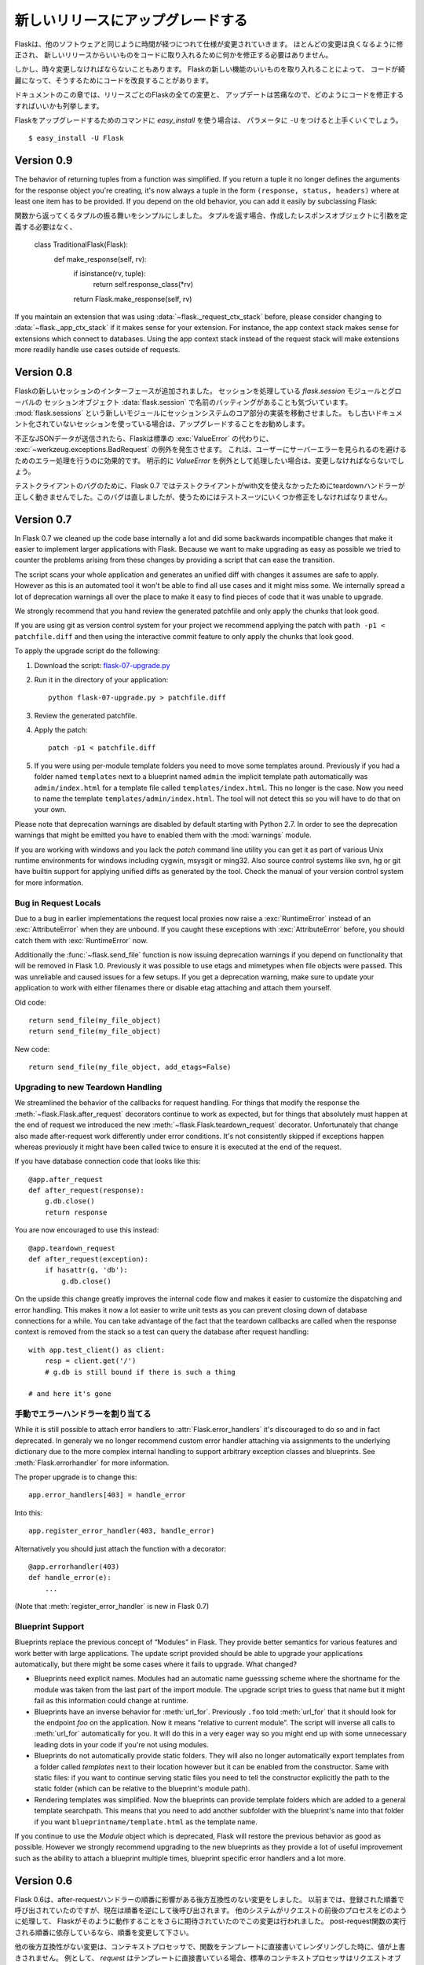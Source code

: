 .. Upgrading to Newer Releases
   ===========================

新しいリリースにアップグレードする
=======================================

.. Flask itself is changing like any software is changing over time.  Most of
   the changes are the nice kind, the kind where you don't have to change
   anything in your code to profit from a new release.

Flaskは、他のソフトウェアと同じように時間が経つにつれて仕様が変更されていきます。
ほとんどの変更は良くなるように修正され、
新しいリリースからいいものをコードに取り入れるために何かを修正する必要はありません。

.. However every once in a while there are changes that do require some
   changes in your code or there are changes that make it possible for you to
   improve your own code quality by taking advantage of new features in
   Flask.

しかし、時々変更しなければならないこともあります。
Flaskの新しい機能のいいものを取り入れることによって、
コードが綺麗になって、そうするためにコードを改良することがあります。

.. This section of the documentation enumerates all the changes in Flask from
   release to release and how you can change your code to have a painless
   updating experience.

ドキュメントのこの章では、リリースごとのFlaskの全ての変更と、
アップデートは苦痛なので、どのようにコードを修正するすればいいかも列挙します。

.. If you want to use the `easy_install` command to upgrade your Flask
   installation, make sure to pass it the ``-U`` parameter::

Flaskをアップグレードするためのコマンドに `easy_install` を使う場合は、
パラメータに ``-U`` をつけると上手くいくでしょう。 ::

    $ easy_install -U Flask

Version 0.9
-----------

The behavior of returning tuples from a function was simplified.  If you
return a tuple it no longer defines the arguments for the response object
you're creating, it's now always a tuple in the form ``(response, status,
headers)`` where at least one item has to be provided.  If you depend on
the old behavior, you can add it easily by subclassing Flask::

関数から返ってくるタプルの振る舞いをシンプルにしました。
タプルを返す場合、作成したレスポンスオブジェクトに引数を定義する必要はなく、


    class TraditionalFlask(Flask):
        def make_response(self, rv):
            if isinstance(rv, tuple):
                return self.response_class(*rv)
            return Flask.make_response(self, rv)

If you maintain an extension that was using :data:`~flask._request_ctx_stack`
before, please consider changing to :data:`~flask._app_ctx_stack` if it makes
sense for your extension.  For instance, the app context stack makes sense for
extensions which connect to databases.  Using the app context stack instead of
the request stack will make extensions more readily handle use cases outside of
requests.

Version 0.8
-----------

.. Flask introduced a new session interface system.  We also noticed that
   there was a naming collision between `flask.session` the module that
   implements sessions and :data:`flask.session` which is the global session
   object.  With that introduction we moved the implementation details for
   the session system into a new module called :mod:`flask.sessions`.  If you
   used the previously undocumented session support we urge you to upgrade.

Flaskの新しいセッションのインターフェースが追加されました。
セッションを処理している `flask.session` モジュールとグローバルの
セッションオブジェクト :data:`flask.session` で名前のバッティングがあることも気づいています。
:mod:`flask.sessions` という新しいモジュールにセッションシステムのコア部分の実装を移動させました。
もし古いドキュメント化されていないセッションを使っている場合は、アップグレードすることをお勧めします。

.. If invalid JSON data was submitted Flask will now raise a
   :exc:`~werkzeug.exceptions.BadRequest` exception instead of letting the
   default :exc:`ValueError` bubble up.  This has the advantage that you no
   longer have to handle that error to avoid an internal server error showing
   up for the user.  If you were catching this down explicitly in the past
   as `ValueError` you will need to change this.

不正なJSONデータが送信されたら、Flaskは標準の :exc:`ValueError` の代わりに、
:exc:`~werkzeug.exceptions.BadRequest` の例外を発生させます。
これは、ユーザーにサーバーエラーを見られるのを避けるためのエラー処理を行うのに効果的です。
明示的に `ValueError` を例外として処理したい場合は、変更しなければならないでしょう。

.. Due to a bug in the test client Flask 0.7 did not trigger teardown
   handlers when the test client was used in a with statement.  This was
   since fixed but might require some changes in your testsuites if you
   relied on this behavior.

テストクライアントのバグのために、Flask 0.7 ではテストクライアントがwith文を使えなかったためにteardownハンドラーが正しく動きませんでした。このバグは直しましたが、使うためにはテストスーツにいくつか修正をしなければなりません。

Version 0.7
-----------

In Flask 0.7 we cleaned up the code base internally a lot and did some
backwards incompatible changes that make it easier to implement larger
applications with Flask.  Because we want to make upgrading as easy as
possible we tried to counter the problems arising from these changes by
providing a script that can ease the transition.

The script scans your whole application and generates an unified diff with
changes it assumes are safe to apply.  However as this is an automated
tool it won't be able to find all use cases and it might miss some.  We
internally spread a lot of deprecation warnings all over the place to make
it easy to find pieces of code that it was unable to upgrade.

We strongly recommend that you hand review the generated patchfile and
only apply the chunks that look good.

If you are using git as version control system for your project we
recommend applying the patch with ``path -p1 < patchfile.diff`` and then
using the interactive commit feature to only apply the chunks that look
good.

To apply the upgrade script do the following:

1.  Download the script: `flask-07-upgrade.py
    <https://raw.github.com/mitsuhiko/flask/master/scripts/flask-07-upgrade.py>`_
2.  Run it in the directory of your application::

        python flask-07-upgrade.py > patchfile.diff

3.  Review the generated patchfile.
4.  Apply the patch::

        patch -p1 < patchfile.diff

5.  If you were using per-module template folders you need to move some
    templates around.  Previously if you had a folder named ``templates``
    next to a blueprint named ``admin`` the implicit template path
    automatically was ``admin/index.html`` for a template file called
    ``templates/index.html``.  This no longer is the case.  Now you need
    to name the template ``templates/admin/index.html``.  The tool will
    not detect this so you will have to do that on your own.

Please note that deprecation warnings are disabled by default starting
with Python 2.7.  In order to see the deprecation warnings that might be
emitted you have to enabled them with the :mod:`warnings` module.

If you are working with windows and you lack the `patch` command line
utility you can get it as part of various Unix runtime environments for
windows including cygwin, msysgit or ming32.  Also source control systems
like svn, hg or git have builtin support for applying unified diffs as
generated by the tool.  Check the manual of your version control system
for more information.

Bug in Request Locals
`````````````````````

Due to a bug in earlier implementations the request local proxies now
raise a :exc:`RuntimeError` instead of an :exc:`AttributeError` when they
are unbound.  If you caught these exceptions with :exc:`AttributeError`
before, you should catch them with :exc:`RuntimeError` now.

Additionally the :func:`~flask.send_file` function is now issuing
deprecation warnings if you depend on functionality that will be removed
in Flask 1.0.  Previously it was possible to use etags and mimetypes
when file objects were passed.  This was unreliable and caused issues
for a few setups.  If you get a deprecation warning, make sure to
update your application to work with either filenames there or disable
etag attaching and attach them yourself.

Old code::

    return send_file(my_file_object)
    return send_file(my_file_object)

New code::

    return send_file(my_file_object, add_etags=False)

.. _upgrading-to-new-teardown-handling:

Upgrading to new Teardown Handling
``````````````````````````````````

We streamlined the behavior of the callbacks for request handling.  For
things that modify the response the :meth:`~flask.Flask.after_request`
decorators continue to work as expected, but for things that absolutely
must happen at the end of request we introduced the new
:meth:`~flask.Flask.teardown_request` decorator.  Unfortunately that
change also made after-request work differently under error conditions.
It's not consistently skipped if exceptions happen whereas previously it
might have been called twice to ensure it is executed at the end of the
request.

If you have database connection code that looks like this::

    @app.after_request
    def after_request(response):
        g.db.close()
        return response

You are now encouraged to use this instead::

    @app.teardown_request
    def after_request(exception):
        if hasattr(g, 'db'):
            g.db.close()

On the upside this change greatly improves the internal code flow and
makes it easier to customize the dispatching and error handling.  This
makes it now a lot easier to write unit tests as you can prevent closing
down of database connections for a while.  You can take advantage of the
fact that the teardown callbacks are called when the response context is
removed from the stack so a test can query the database after request
handling::

    with app.test_client() as client:
        resp = client.get('/')
        # g.db is still bound if there is such a thing

    # and here it's gone

.. Manual Error Handler Attaching
   ``````````````````````````````

手動でエラーハンドラーを割り当てる
`````````````````````````````````````

While it is still possible to attach error handlers to
:attr:`Flask.error_handlers` it's discouraged to do so and in fact
deprecated.  In generaly we no longer recommend custom error handler
attaching via assignments to the underlying dictionary due to the more
complex internal handling to support arbitrary exception classes and
blueprints.  See :meth:`Flask.errorhandler` for more information.

The proper upgrade is to change this::

    app.error_handlers[403] = handle_error

Into this::

    app.register_error_handler(403, handle_error)

Alternatively you should just attach the function with a decorator::

    @app.errorhandler(403)
    def handle_error(e):
        ...

(Note that :meth:`register_error_handler` is new in Flask 0.7)

Blueprint Support
`````````````````

Blueprints replace the previous concept of “Modules” in Flask.  They
provide better semantics for various features and work better with large
applications.  The update script provided should be able to upgrade your
applications automatically, but there might be some cases where it fails
to upgrade.  What changed?

-   Blueprints need explicit names.  Modules had an automatic name
    guesssing scheme where the shortname for the module was taken from the
    last part of the import module.  The upgrade script tries to guess
    that name but it might fail as this information could change at
    runtime.
-   Blueprints have an inverse behavior for :meth:`url_for`.  Previously
    ``.foo`` told :meth:`url_for` that it should look for the endpoint
    `foo` on the application.  Now it means “relative to current module”.
    The script will inverse all calls to :meth:`url_for` automatically for
    you.  It will do this in a very eager way so you might end up with
    some unnecessary leading dots in your code if you're not using
    modules.
-   Blueprints do not automatically provide static folders.  They will
    also no longer automatically export templates from a folder called
    `templates` next to their location however but it can be enabled from
    the constructor.  Same with static files: if you want to continue
    serving static files you need to tell the constructor explicitly the
    path to the static folder (which can be relative to the blueprint's
    module path).
-   Rendering templates was simplified.  Now the blueprints can provide
    template folders which are added to a general template searchpath.
    This means that you need to add another subfolder with the blueprint's
    name into that folder if you want ``blueprintname/template.html`` as
    the template name.

If you continue to use the `Module` object which is deprecated, Flask will
restore the previous behavior as good as possible.  However we strongly
recommend upgrading to the new blueprints as they provide a lot of useful
improvement such as the ability to attach a blueprint multiple times,
blueprint specific error handlers and a lot more.


Version 0.6
-----------

.. Flask 0.6 comes with a backwards incompatible change which affects the
   order of after-request handlers.  Previously they were called in the order
   of the registration, now they are called in reverse order.  This change
   was made so that Flask behaves more like people expected it to work and
   how other systems handle request pre- and postprocessing.  If you
   depend on the order of execution of post-request functions, be sure to
   change the order.

Flask 0.6は、after-requestハンドラーの順番に影響がある後方互換性のない変更をしました。
以前までは、登録された順番で呼び出されていたのですが、現在は順番を逆にして後呼び出されます。
他のシステムがリクエストの前後のプロセスをどのように処理して、
Flaskがそのように動作することをさらに期待されていたのでこの変更は行われました。
post-request関数の実行される順番に依存しているなら、順番を変更して下さい。

.. Another change that breaks backwards compatibility is that context
   processors will no longer override values passed directly to the template
   rendering function.  If for example `request` is as variable passed
   directly to the template, the default context processor will not override
   it with the current request object.  This makes it easier to extend
   context processors later to inject additional variables without breaking
   existing template not expecting them.

他の後方互換性がない変更は、コンテキストプロセッサで、関数をテンプレートに直接書いてレンダリングした時に、値が上書きされません。
例として、 `request` はテンプレートに直接書いている場合、標準のコンテキストプロセッサはリクエストオブジェクトを上書きしません。

Version 0.5
-----------

.. Flask 0.5 is the first release that comes as a Python package instead of a
   single module.  There were a couple of internal refactoring so if you
   depend on undocumented internal details you probably have to adapt the
   imports.

Flask 0.5は、一つのモジュールとしてではなく、Pythonパッケージとしての最初のリリースです。
いくつかの内部処理の修正があり、内部処理のドキュメント化されていない部分を使っている場合、
いくつかのインポートする部分でおそらく修正する必要があります。

.. The following changes may be relevant to your application:

以下の変更は関係しているかもしれません。:

.. autoescaping no longer happens for all templates.  Instead it is
   configured to only happen on files ending with ``.html``, ``.htm``,
   ``.xml`` and ``.xhtml``.  If you have templates with different
   extensions you should override the
   :meth:`~flask.Flask.select_jinja_autoescape` method.
.. Flask no longer supports zipped applications in this release.  This
   functionality might come back in future releases if there is demand
   for this feature.  Removing support for this makes the Flask internal
   code easier to understand and fixes a couple of small issues that make
   debugging harder than necessary.
.. The `create_jinja_loader` function is gone.  If you want to customize
   the Jinja loader now, use the
   :meth:`~flask.Flask.create_jinja_environment` method instead.

- 自動エスケープは、全てのテンプレートで動作しません。
  その代わり、ファイル名の最後が ``.html`` 、 ``.htm`` 、 ``.xml`` 、 ``.xhtml`` のファイルでしか設定されていません。
  別の拡張子のテンプレートがあるなら、 :meth:`~flask.Flask.select_jinja_autoescape` メソッドを上書きして下さい。
- このリリースで、FlaskはZIP形式のアプリケーションのサポートしません。
  この機能は、要求があるなら将来のリリースで復活するかもしれません。
  この機能の削除は、Flaskの内部コードを把握するのを容易にし、必要以上にデバッグを難しくするという小さな問題をフィックスしました。
- `create_jinja_loader` 機能を削除しました。
  Jinjaローダーをカスタマイズしたいなら、代わりに、 :meth:`~flask.Flask.create_jinja_environment` メソッドを使って下さい。

Version 0.4
-----------

.. For application developers there are no changes that require changes in
   your code.  In case you are developing on a Flask extension however, and
   that extension has a unittest-mode you might want to link the activation
   of that mode to the new ``TESTING`` flag.

アプリケーションの開発者がコードを変更をする必要はありません。
しかし、Flaskの拡張機能を開発していて、拡張機能にユニットテストモードがある場合、
そのモードを有効にするリンクを、新しい ``TESTING`` フラグに変更しないといけないかもしれません。

Version 0.3
-----------

.. Flask 0.3 introduces configuration support and logging as well as
   categories for flashing messages.  All these are features that are 100%
   backwards compatible but you might want to take advantage of them.

Flask 0.3 では設定機能、ログ機能、フラッシュメッセージのカテゴリをサポートしました。
これらの機能は後方互換性が100%ありますが、それらの機能を活用することをお勧めします。

.. Configuration Support
   `````````````````````

設定機能のサポート
````````````````````````

.. The configuration support makes it easier to write any kind of application
   that requires some sort of configuration.  (Which most likely is the case
   for any application out there).

設定機能は、ある種の設定をいくつか並べ替えをするだけで、あらゆる種類のアプリケーションを、より簡単に書くことができます。

.. If you previously had code like this::

すでにコードを以下のように書いている場合 ::

    app.debug = DEBUG
    app.secret_key = SECRET_KEY

.. You no longer have to do that, instead you can just load a configuration
   into the config object.  How this works is outlined in :ref:`config`.

そのようにする必要はありません。代わりにコンフィグオブジェクトに設定を読み込むだけです。
これがどのように動くかという概要は、 :ref:`config` を確認して下さい。

.. Logging Integration
   ```````````````````

ログ機能の統合
``````````````````````

.. Flask now configures a logger for you with some basic and useful defaults.
   If you run your application in production and want to profit from
   automatic error logging, you might be interested in attaching a proper log
   handler.  Also you can start logging warnings and errors into the logger
   when appropriately.  For more information on that, read
   :ref:`application-errors`.

Flaskはデフォルトで使いやすい基本的なロガーが設定されています。
もし本番環境でアプリケーションを動かしていて、エラーログを自動的に集計したい場合、
適切にログ処理が行われるを付けるのに興味があるかもしれません。
適切な時にロガーの警告やエラーをログに残したいかもしれません。
詳細は :ref:`application-errors` を読んで下さい。

.. Categories for Flash Messages
   `````````````````````````````

フラッシュメッセージのカテゴリ
````````````````````````````````

.. Flash messages can now have categories attached.  This makes it possible
   to render errors, warnings or regular messages differently for example.
   This is an opt-in feature because it requires some rethinking in the code.

フラッシュメッセージにはカテゴリを指定することができます。
例として、エラー、警告、標準メッセージなど、異なる文章を表示することが可能です。
これは別のやり方でもできるから任意の機能です。

.. Read all about that in the :ref:`message-flashing-pattern` pattern.

詳細は :ref:`message-flashing-pattern` を読んで下さい。
